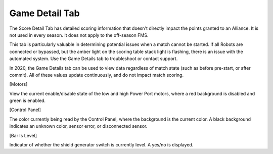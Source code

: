 Game Detail Tab
===============

.. image:: images/game-detail-tab-0.png

The Score Detail Tab has detailed scoring information that doesn't directly impact the points granted to an Alliance. It is not used in every season. It does not apply to the off-season FMS.

This tab is particularly valuable in determining potential issues when a match cannot be started. If all Robots are connected or bypassed, but the amber light on the scoring table stack light is flashing, there is an issue with the automated system. Use the Game Details tab to troubleshoot or contact support.

In 2020, the Game Details tab can be used to view data regardless of match state (such as before pre-start, or after commit). All of these values update continuously, and do not impact match scoring.

[Motors]

View the current enable/disable state of the low and high Power Port motors, where a red background is disabled and green is enabled.

[Control Panel]

The color currently being read by the Control Panel, where the background is the current color. A black background indicates an unknown color, sensor error, or disconnected sensor.

[Bar Is Level]

Indicator of whether the shield generator switch is currently level. A yes/no is displayed.

